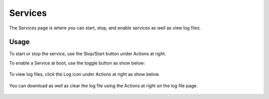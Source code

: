 Services
=====

The Services page is where you can start, stop, and enable services as well as view log files.

Usage
------------

To start or stop the service, use the Stop/Start button under Actions at right.

To enable a Service at boot, use the toggle button as show below:

   .. image:: images/admin-8.png

To view log files, click the Log icon under Actions at right as show below.


   .. image:: images/services-2.png


You can download as well as clear the log file using the Actions at right on the log file page.

   .. image:: images/services-3.png
